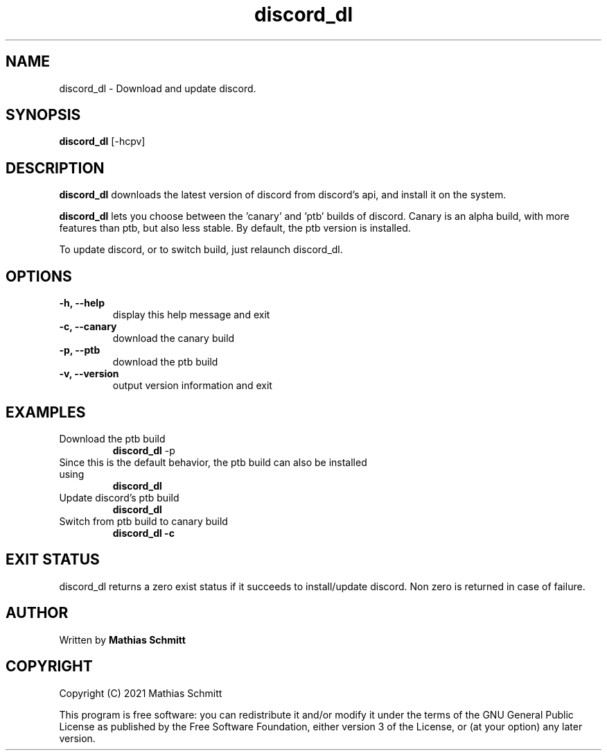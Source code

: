 .TH discord_dl 1  "April 4, 2021" "version 1.0" "USER COMMANDS"
.SH NAME
discord_dl \- Download and update discord.
.SH SYNOPSIS
.B discord_dl
[\-hcpv]
.SH DESCRIPTION
.B discord_dl
downloads the latest version of discord from discord's api, and install it on the system.
.PP
.B discord_dl
lets you choose between the 'canary' and 'ptb' builds of discord.
Canary is an alpha build, with more features than ptb, but also less stable.
By default, the ptb version is installed.

To update discord, or to switch build, just relaunch discord_dl.
.SH OPTIONS
.TP
.B \-h, --help
display this help message and exit
.TP
.B \-c, --canary
download the canary build
.TP
.B \-p, --ptb
download the ptb build
.TP
.B \-v, --version
output version information and exit
.SH EXAMPLES
.TP
Download the ptb build
.B discord_dl
-p
.PP
.TP
Since this is the default behavior, the ptb build can also be installed using
.B discord_dl
.PP
.TP
Update discord's ptb build
.B discord_dl
.PP
.TP
Switch from ptb build to canary build
.B discord_dl -c
.PP
.SH EXIT STATUS
discord_dl returns a zero exist status if it succeeds to install/update discord.
Non zero is returned in case of failure.
.SH AUTHOR
Written by
.B Mathias Schmitt
.SH COPYRIGHT
.PP
Copyright (C) 2021  Mathias Schmitt

This program is free software: you can redistribute it and/or modify
it under the terms of the GNU General Public License as published by
the Free Software Foundation, either version 3 of the License, or
(at your option) any later version.
